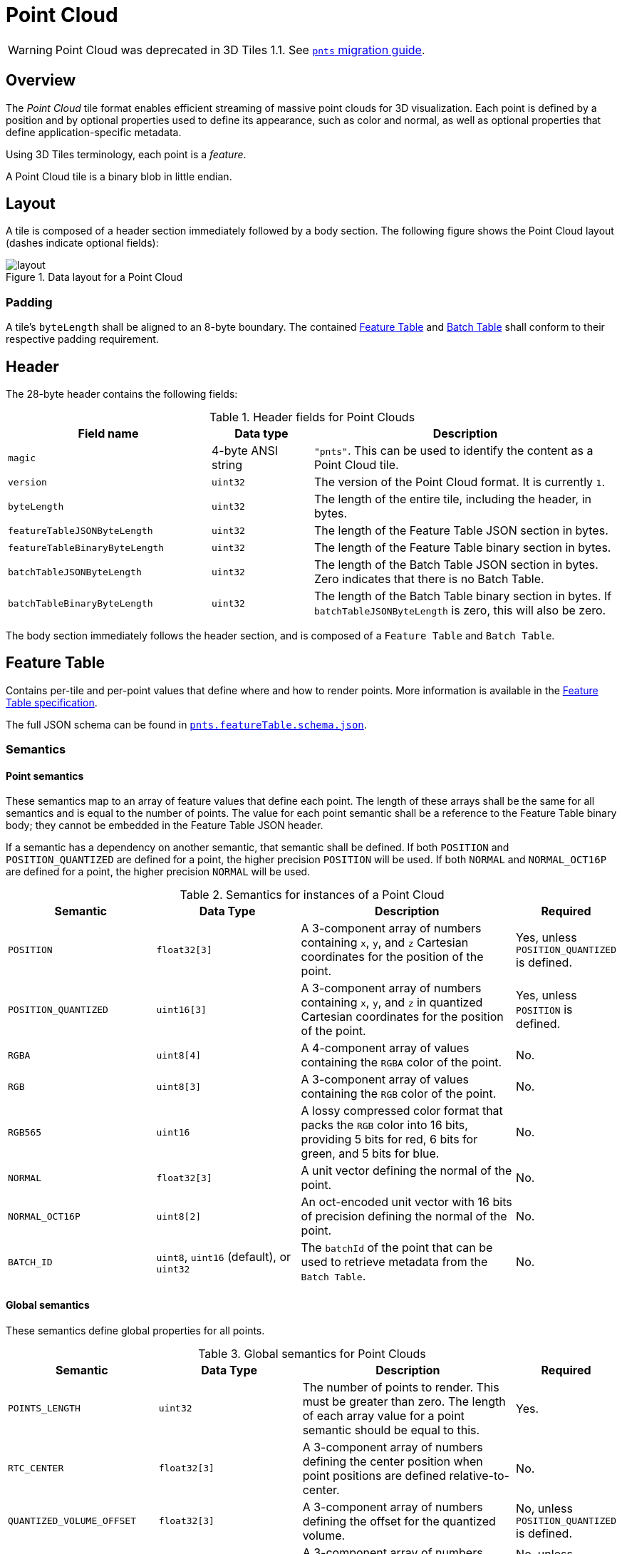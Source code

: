 [#tileformats-pointcloud-point-cloud]
= Point Cloud

// Definitions of the directory structure to ensure that relative
// links between ADOC files in sibling directories can be resolved.
ifdef::env-github[]
:url-specification: ../../
:url-specification-tileformats: {url-specification}TileFormats/
:url-specification-tileformats-batched3dmodel: {url-specification-tileformats}Batched3DModel/
:url-specification-tileformats-batchtable: {url-specification-tileformats}BatchTable/
:url-specification-tileformats-featuretable: {url-specification-tileformats}FeatureTable/
:url-specification-tileformats-gltf: {url-specification-tileformats}glTF/
:url-specification-tileformats-gltf-migration: {url-specification-tileformats-gltf}MIGRATION.adoc
:url-specification-styling: {url-specification}Styling/
endif::[]
ifndef::env-github[]
:url-specification:
:url-specification-tileformats:
:url-specification-tileformats-batched3dmodel:
:url-specification-tileformats-batchtable:
:url-specification-tileformats-featuretable:
:url-specification-tileformats-gltf:
:url-specification-tileformats-gltf-migration:
:url-specification-styling:
endif::[]

WARNING: Point Cloud was deprecated in 3D Tiles 1.1. See xref:{url-specification-tileformats-gltf-migration}#tileformats-gltf-point-cloud-pnts[`pnts` migration guide].

[#tileformats-pointcloud-overview]
== Overview

The _Point Cloud_ tile format enables efficient streaming of massive point clouds for 3D visualization. Each point is defined by a position and by optional properties used to define its appearance, such as color and normal, as well as optional properties that define application-specific metadata.

Using 3D Tiles terminology, each point is a _feature_.

A Point Cloud tile is a binary blob in little endian.

[#tileformats-pointcloud-layout]
== Layout

A tile is composed of a header section immediately followed by a body section. The following figure shows the Point Cloud layout (dashes indicate optional fields):

.Data layout for a Point Cloud
image::figures/layout.png[]

[#tileformats-pointcloud-padding]
=== Padding

A tile's `byteLength` shall be aligned to an 8-byte boundary. The contained xref:{url-specification-tileformats-featuretable}README.adoc#tileformats-featuretable-padding[Feature Table] and xref:{url-specification-tileformats-batchtable}README.adoc#tileformats-batchtable-padding[Batch Table] shall conform to their respective padding requirement.

[#tileformats-pointcloud-header]
== Header

The 28-byte header contains the following fields:

.Header fields for Point Clouds
[cols="2,1,3"]
|===
| Field name | Data type | Description

| `magic`
| 4-byte ANSI string
| `"pnts"`.  This can be used to identify the content as a Point Cloud tile.

| `version`
| `uint32`
| The version of the Point Cloud format. It is currently `1`.

| `byteLength`
| `uint32`
| The length of the entire tile, including the header, in bytes.

| `featureTableJSONByteLength`
| `uint32`
| The length of the Feature Table JSON section in bytes.

| `featureTableBinaryByteLength`
| `uint32`
| The length of the Feature Table binary section in bytes.

| `batchTableJSONByteLength`
| `uint32`
| The length of the Batch Table JSON section in bytes. Zero indicates that there is no Batch Table.

| `batchTableBinaryByteLength`
| `uint32`
| The length of the Batch Table binary section in bytes. If `batchTableJSONByteLength` is zero, this will also be zero.
|===

The body section immediately follows the header section, and is composed of a `Feature Table` and `Batch Table`.

[#tileformats-pointcloud-feature-table]
== Feature Table

Contains per-tile and per-point values that define where and how to render points.
More information is available in the xref:{url-specification-tileformats-featuretable}README.adoc#tileformats-featuretable-feature-table[Feature Table specification].

The full JSON schema can be found in 
ifdef::env-github[]
link:https://github.com/CesiumGS/3d-tiles/tree/main/specification/schema/TileFormats/pnts.featureTable.schema.json[`pnts.featureTable.schema.json`].
endif::[]
ifndef::env-github[]
<<reference-schema-pnts-featuretable,`pnts.featureTable.schema.json`>>.
endif::[]


[#tileformats-pointcloud-semantics]
=== Semantics

[#tileformats-pointcloud-point-semantics]
==== Point semantics

These semantics map to an array of feature values that define each point. The length of these arrays shall be the same for all semantics and is equal to the number of points.
The value for each point semantic shall be a reference to the Feature Table binary body; they cannot be embedded in the Feature Table JSON header.

If a semantic has a dependency on another semantic, that semantic shall be defined.
If both `POSITION` and `POSITION_QUANTIZED` are defined for a point, the higher precision `POSITION` will be used.
If both `NORMAL` and `NORMAL_OCT16P` are defined for a point, the higher precision `NORMAL` will be used.

.Semantics for instances of a Point Cloud
[cols="2,2,3,1"]
|===
| Semantic | Data Type | Description | Required

| `POSITION`
| `float32[3]`
| A 3-component array of numbers containing `x`, `y`, and `z` Cartesian coordinates for the position of the point.
| Yes, unless `POSITION_QUANTIZED` is defined.

| `POSITION_QUANTIZED`
| `uint16[3]`
| A 3-component array of numbers containing `x`, `y`, and `z` in quantized Cartesian coordinates for the position of the point.
| Yes, unless `POSITION` is defined.

| `RGBA`
| `uint8[4]`
| A 4-component array of values containing the `RGBA` color of the point.
| No.

| `RGB`
| `uint8[3]`
| A 3-component array of values containing the `RGB` color of the point.
| No.

| `RGB565`
| `uint16`
| A lossy compressed color format that packs the `RGB` color into 16 bits, providing 5 bits for red, 6 bits for green, and 5 bits for blue.
| No.

| `NORMAL`
| `float32[3]`
| A unit vector defining the normal of the point.
| No.

| `NORMAL_OCT16P`
| `uint8[2]`
| An oct-encoded unit vector with 16 bits of precision defining the normal of the point.
| No.

| `BATCH_ID`
| `uint8`, `uint16` (default), or `uint32`
| The `batchId` of the point that can be used to retrieve metadata from the `Batch Table`.
| No.
|===

[#tileformats-pointcloud-global-semantics]
==== Global semantics

These semantics define global properties for all points.

.Global semantics for Point Clouds
[cols="2,2,3,1"]
|===
| Semantic | Data Type | Description | Required

| `POINTS_LENGTH`
| `uint32`
| The number of points to render. This must be greater than zero. The length of each array value for a point semantic should be equal to this.
| Yes.

| `RTC_CENTER`
| `float32[3]`
| A 3-component array of numbers defining the center position when point positions are defined relative-to-center.
| No.

| `QUANTIZED_VOLUME_OFFSET`
| `float32[3]`
| A 3-component array of numbers defining the offset for the quantized volume.
| No, unless `POSITION_QUANTIZED` is defined.

| `QUANTIZED_VOLUME_SCALE`
| `float32[3]`
| A 3-component array of numbers defining the scale for the quantized volume.
| No, unless `POSITION_QUANTIZED` is defined.

| `CONSTANT_RGBA`
| `uint8[4]`
| A 4-component array of values defining a constant `RGBA` color for all points in the tile.
| No.

| `BATCH_LENGTH`
| `uint32`
| The number of unique `BATCH_ID` values.
| No, unless `BATCH_ID` is defined.
|===

Examples using these semantics can be found in the <<tileformats-pointcloud-examples,examples section>> below.

[#tileformats-pointcloud-point-positions]
=== Point positions

`POSITION` defines the position for a point before any tileset transforms are applied.

[#tileformats-pointcloud-coordinate-reference-system-crs]
==== Coordinate reference system (CRS)

3D Tiles local coordinate systems use a right-handed 3-axis (x, y, z) Cartesian coordinate system; that is, the cross product of _x_ and _y_ yields _z_. 3D Tiles defines the _z_ axis as up for local Cartesian coordinate systems (also see xref:{url-specification}README.adoc#core-coordinate-reference-system-crs[coordinate reference system]).

[#tileformats-pointcloud-rtc_center]
==== RTC_CENTER

Positions may be defined relative-to-center for high-precision rendering, see link:http://help.agi.com/AGIComponents/html/BlogPrecisionsPrecisions.htm[Precisions, Precisions]. If defined, `RTC_CENTER` specifies the center position and all point positions are treated as relative to this value.

[#tileformats-pointcloud-quantized-positions]
==== Quantized positions

If `POSITION` is not defined, positions may be stored in `POSITION_QUANTIZED`, which defines point positions relative to the quantized volume.
If neither `POSITION` nor `POSITION_QUANTIZED` is defined, the tile does not need to be rendered.

A quantized volume is defined by `offset` and `scale` to map quantized positions to a position in local space. The following figure shows a quantized volume based on `offset` and `scale`:

.Illustration of the quantization that is used for the `POSITION_QUANTIZED` semantic
image::figures/quantized-volume.png[quantized volume]

`offset` is stored in the global semantic `QUANTIZED_VOLUME_OFFSET`, and `scale` is stored in the global semantic `QUANTIZED_VOLUME_SCALE`.
If those global semantics are not defined, `POSITION_QUANTIZED` cannot be used.

Quantized positions can be mapped to local space using the following formula:

`POSITION = POSITION_QUANTIZED * QUANTIZED_VOLUME_SCALE / 65535.0 + QUANTIZED_VOLUME_OFFSET`

Compressed attributes should be decompressed before any other transforms are applied.

[#tileformats-pointcloud-point-colors]
=== Point colors

If more than one color semantic is defined, the precedence order is `RGBA`, `RGB`, `RGB565`, then `CONSTANT_RGBA`. For example, if a tile's Feature Table contains both `RGBA` and `CONSTANT_RGBA` properties, the runtime would render with per-point colors using `RGBA`.

Point colors are defined in sRGB color space.

If no color semantics are defined, the runtime is free to color points using an application-specific default color.

In any case, xref:{url-specification-styling}README.adoc#styling-styling[3D Tiles Styling] may be used to change the final rendered color and other visual properties at runtime.

[#tileformats-pointcloud-point-normals]
=== Point normals

Per-point normals are an optional property that can help improve the visual quality of points by enabling lighting, hidden surface removal, and other rendering techniques.
The normals will be transformed using the inverse transpose of the tileset transform.

[#tileformats-pointcloud-oct-encoded-normal-vectors]
==== Oct-encoded normal vectors

Oct-encoding is described in link:http://jcgt.org/published/0003/02/01/[_A Survey of Efficient Representations of Independent Unit Vectors_]. Oct-encoded values are stored in unsigned, unnormalized range (`[0, 255]`) and then mapped to a signed normalized range (`[-1.0, 1.0]`) at runtime.

[NOTE]
.Informative
====
An implementation for encoding and decoding these unit vectors can be found in CesiumJS's link:https://github.com/CesiumGS/cesium/blob/main/packages/engine/Source/Core/AttributeCompression.js[AttributeCompression]
module.
====

Compressed attributes should be decompressed before any other transforms are applied.

[#tileformats-pointcloud-batched-points]
=== Batched points

Points that make up distinct features of the Point Cloud may be batched together using the `BATCH_ID` semantic. For example, the points that make up a door in a house would all be assigned the same `BATCH_ID`, whereas points that make up a window would be assigned a different `BATCH_ID`.
This is useful for per-object picking and storing application-specific metadata for declarative styling and application-specific use cases such as populating a UI or issuing a REST API request on a per-object instead of per-point basis.

The `BATCH_ID` semantic may have a `componentType` of `UNSIGNED_BYTE`, `UNSIGNED_SHORT`, or `UNSIGNED_INT`. When `componentType` is not present, `UNSIGNED_SHORT` is used.
The global semantic `BATCH_LENGTH` defines the number of unique `batchId` values, similar to the `batchLength` field in the xref:{url-specification-tileformats-batched3dmodel}README.adoc#tileformats-batched3dmodel-batched-3d-model[Batched 3D Model] header.

[#tileformats-pointcloud-examples]
=== Examples

_This section is informative_

These examples show how to generate JSON and binary buffers for the Feature Table.

[#tileformats-pointcloud-positions-only]
==== Positions only

This minimal example has four points on the corners of a unit length square:

[%unnumbered]
[source,javascript]
----
var featureTableJSON = {
    POINTS_LENGTH : 4,
    POSITION : {
        byteOffset : 0
    }
};

var featureTableBinary = new Buffer(new Float32Array([
    0.0, 0.0, 0.0,
    1.0, 0.0, 0.0,
    0.0, 0.0, 1.0,
    1.0, 0.0, 1.0
]).buffer);
----

[#tileformats-pointcloud-positions-and-colors]
==== Positions and colors

The following example has four points (red, green, blue, and yellow) above the globe. Their positions are defined relative to center:

[%unnumbered]
[source,javascript]
----
var featureTableJSON = {
    POINTS_LENGTH : 4,
    RTC_CENTER : [1215013.8, -4736316.7, 4081608.4],
    POSITION : {
        byteOffset : 0
    },
    RGB : {
        byteOffset : 48
    }
};

var positionBinary = new Buffer(new Float32Array([
    0.0, 0.0, 0.0,
    1.0, 0.0, 0.0,
    0.0, 0.0, 1.0,
    1.0, 0.0, 1.0
]).buffer);

var colorBinary = new Buffer(new Uint8Array([
    255, 0, 0,
    0, 255, 0,
    0, 0, 255,
    255, 255, 0,
]).buffer);

var featureTableBinary = Buffer.concat([positionBinary, colorBinary]);
----

[#tileformats-pointcloud-quantized-positions-and-oct-encoded-normals]
==== Quantized positions and oct-encoded normals

In this example, the four points will have normals pointing up `[0.0, 1.0, 0.0]` in oct-encoded format, and they will be placed on the corners of a quantized volume that spans from `-250.0` to `250.0` units in the `x` and `z` directions:

[%unnumbered]
[source,javascript]
----
var featureTableJSON = {
    POINTS_LENGTH : 4,
    QUANTIZED_VOLUME_OFFSET : [-250.0, 0.0, -250.0],
    QUANTIZED_VOLUME_SCALE : [500.0, 0.0, 500.0],
    POSITION_QUANTIZED : {
        byteOffset : 0
    },
    NORMAL_OCT16P : {
        byteOffset : 24
    }
};

var positionQuantizedBinary = new Buffer(new Uint16Array([
    0, 0, 0,
    65535, 0, 0,
    0, 0, 65535,
    65535, 0, 65535
]).buffer);

var normalOct16PBinary = new Buffer(new Uint8Array([
    128, 255,
    128, 255,
    128, 255,
    128, 255
]).buffer);

var featureTableBinary = Buffer.concat([positionQuantizedBinary, normalOct16PBinary]);
----

[#tileformats-pointcloud-batched-points-1]
==== Batched points

In this example, the first two points have a `batchId` of 0, and the next two points have a `batchId` of 1. Note that the Batch Table only has two names:

[%unnumbered]
[source,javascript]
----
var featureTableJSON = {
    POINTS_LENGTH : 4,
    BATCH_LENGTH : 2,
    POSITION : {
        byteOffset : 0
    },
    BATCH_ID : {
        byteOffset : 48,
        componentType : "UNSIGNED_BYTE"
    }
};

var positionBinary = new Buffer(new Float32Array([
    0.0, 0.0, 0.0,
    1.0, 0.0, 0.0,
    0.0, 0.0, 1.0,
    1.0, 0.0, 1.0
]).buffer);

var batchIdBinary = new Buffer(new Uint8Array([
    0,
    0,
    1,
    1
]).buffer);

var featureTableBinary = Buffer.concat([positionBinary, batchIdBinary]);

var batchTableJSON = {
    names : ['object1', 'object2']
};
----

[#tileformats-pointcloud-per-point-properties]
==== Per-point properties

In this example, each of the 4 points will have metadata stored in the Batch Table JSON and binary.

[%unnumbered]
[source,javascript]
----
var featureTableJSON = {
    POINTS_LENGTH : 4,
    POSITION : {
        byteOffset : 0
    }
};

var featureTableBinary = new Buffer(new Float32Array([
    0.0, 0.0, 0.0,
    1.0, 0.0, 0.0,
    0.0, 0.0, 1.0,
    1.0, 0.0, 1.0
]).buffer);

var batchTableJSON = {
    names : ['point1', 'point2', 'point3', 'point4']
};
----

[#tileformats-pointcloud-batch-table]
== Batch Table

The _Batch Table_ contains application-specific metadata, indexable by `batchId`, that can be used for declarative styling and application-specific use cases such as populating a UI or issuing a REST API request.

* If the `BATCH_ID` semantic is defined, the Batch Table stores metadata for each `batchId`, and the length of the Batch Table arrays will equal `BATCH_LENGTH`.
* If the `BATCH_ID` semantic is not defined, then the Batch Table stores per-point metadata, and the length of the Batch Table arrays will equal `POINTS_LENGTH`.

See the xref:{url-specification-tileformats-batchtable}README.adoc#tileformats-batchtable-batch-table[Batch Table] reference for more information.

[#tileformats-pointcloud-extensions]
== Extensions

The following extensions can be applied to a Point Cloud tile.

* link:https://github.com/CesiumGS/3d-tiles/tree/main/extensions/3DTILES_draco_point_compression/README.md[`3DTILES_draco_point_compression`]

[#tileformats-pointcloud-file-extension-and-media-type]
== File extension and media type

Point cloud tiles use the `.pnts` extension and `application/octet-stream` media type.

An explicit file extension is optional. Valid implementations may ignore it and identify a content's format by the `magic` field in its header.

[#tileformats-pointcloud-implementation-example]
== Implementation example

_This section is informative_

Code for reading the header can be found in link:https://github.com/CesiumGS/cesium/blob/main/packages/engine/Source/Scene/PntsParser.js[`PntsParser.js`] in the CesiumJS implementation of 3D Tiles.

